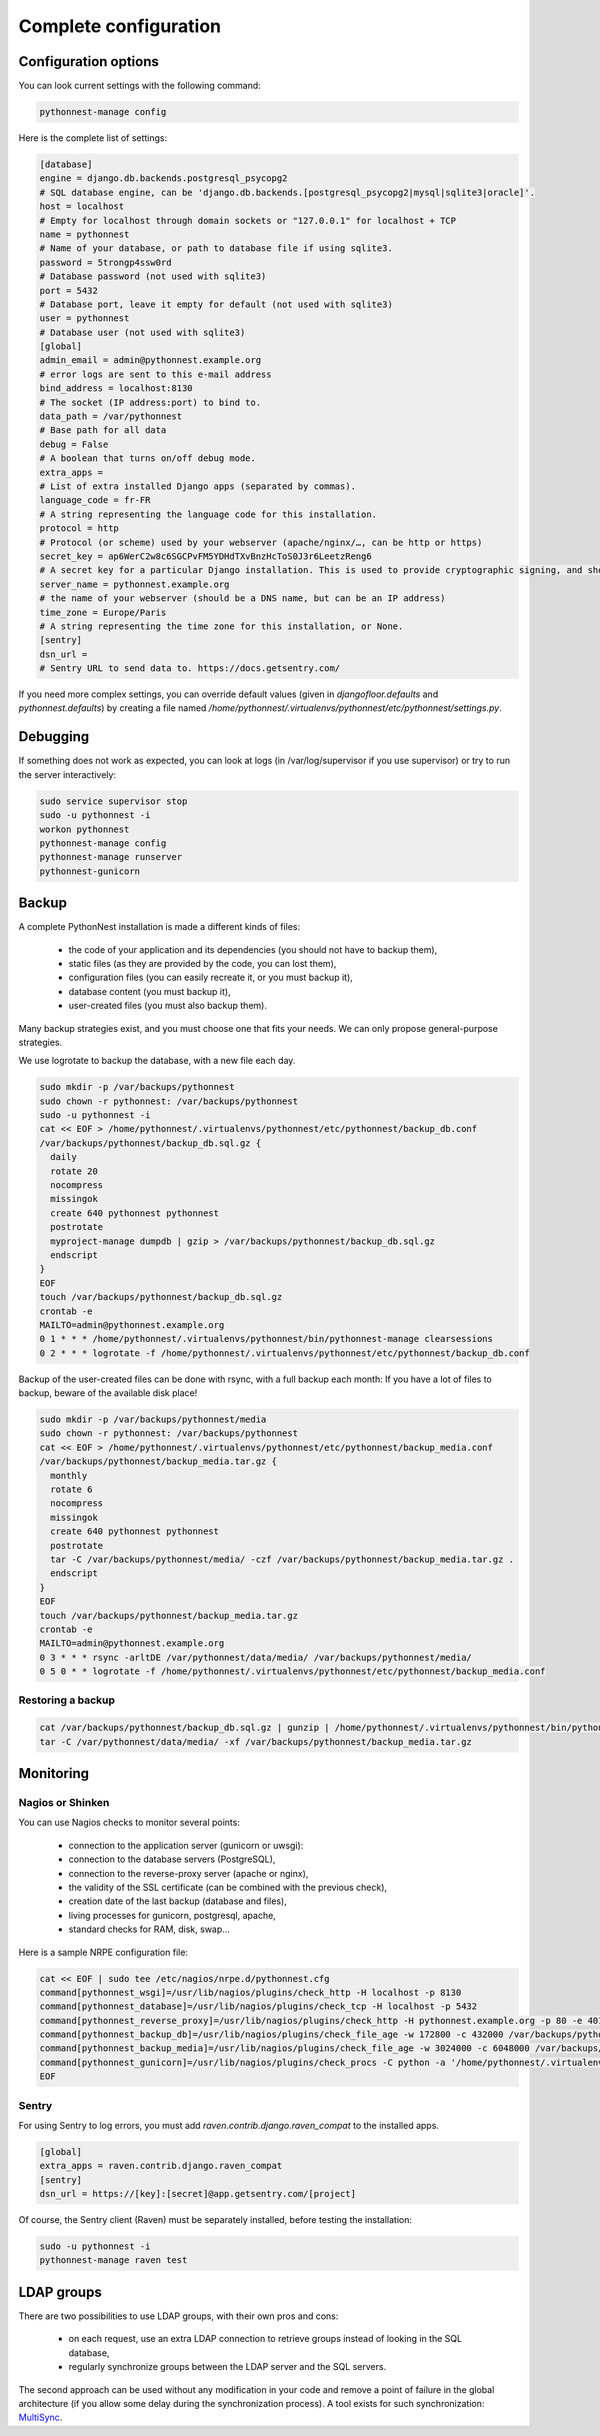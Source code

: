 
Complete configuration
======================


Configuration options
---------------------

You can look current settings with the following command:

.. code-block:: bash

    pythonnest-manage config

Here is the complete list of settings:

.. code-block:: ini

  [database]
  engine = django.db.backends.postgresql_psycopg2
  # SQL database engine, can be 'django.db.backends.[postgresql_psycopg2|mysql|sqlite3|oracle]'.
  host = localhost
  # Empty for localhost through domain sockets or "127.0.0.1" for localhost + TCP
  name = pythonnest
  # Name of your database, or path to database file if using sqlite3.
  password = 5trongp4ssw0rd
  # Database password (not used with sqlite3)
  port = 5432
  # Database port, leave it empty for default (not used with sqlite3)
  user = pythonnest
  # Database user (not used with sqlite3)
  [global]
  admin_email = admin@pythonnest.example.org
  # error logs are sent to this e-mail address
  bind_address = localhost:8130
  # The socket (IP address:port) to bind to.
  data_path = /var/pythonnest
  # Base path for all data
  debug = False
  # A boolean that turns on/off debug mode.
  extra_apps = 
  # List of extra installed Django apps (separated by commas).
  language_code = fr-FR
  # A string representing the language code for this installation.
  protocol = http
  # Protocol (or scheme) used by your webserver (apache/nginx/…, can be http or https)
  secret_key = ap6WerC2w8c6SGCPvFM5YDHdTXvBnzHcToS0J3r6LeetzReng6
  # A secret key for a particular Django installation. This is used to provide cryptographic signing, and should be set to a unique, unpredictable value.
  server_name = pythonnest.example.org
  # the name of your webserver (should be a DNS name, but can be an IP address)
  time_zone = Europe/Paris
  # A string representing the time zone for this installation, or None. 
  [sentry]
  dsn_url = 
  # Sentry URL to send data to. https://docs.getsentry.com/



If you need more complex settings, you can override default values (given in `djangofloor.defaults` and
`pythonnest.defaults`) by creating a file named `/home/pythonnest/.virtualenvs/pythonnest/etc/pythonnest/settings.py`.



Debugging
---------

If something does not work as expected, you can look at logs (in /var/log/supervisor if you use supervisor)
or try to run the server interactively:

.. code-block:: bash

  sudo service supervisor stop
  sudo -u pythonnest -i
  workon pythonnest
  pythonnest-manage config
  pythonnest-manage runserver
  pythonnest-gunicorn




Backup
------

A complete PythonNest installation is made a different kinds of files:

    * the code of your application and its dependencies (you should not have to backup them),
    * static files (as they are provided by the code, you can lost them),
    * configuration files (you can easily recreate it, or you must backup it),
    * database content (you must backup it),
    * user-created files (you must also backup them).

Many backup strategies exist, and you must choose one that fits your needs. We can only propose general-purpose strategies.

We use logrotate to backup the database, with a new file each day.

.. code-block:: bash

  sudo mkdir -p /var/backups/pythonnest
  sudo chown -r pythonnest: /var/backups/pythonnest
  sudo -u pythonnest -i
  cat << EOF > /home/pythonnest/.virtualenvs/pythonnest/etc/pythonnest/backup_db.conf
  /var/backups/pythonnest/backup_db.sql.gz {
    daily
    rotate 20
    nocompress
    missingok
    create 640 pythonnest pythonnest
    postrotate
    myproject-manage dumpdb | gzip > /var/backups/pythonnest/backup_db.sql.gz
    endscript
  }
  EOF
  touch /var/backups/pythonnest/backup_db.sql.gz
  crontab -e
  MAILTO=admin@pythonnest.example.org
  0 1 * * * /home/pythonnest/.virtualenvs/pythonnest/bin/pythonnest-manage clearsessions
  0 2 * * * logrotate -f /home/pythonnest/.virtualenvs/pythonnest/etc/pythonnest/backup_db.conf


Backup of the user-created files can be done with rsync, with a full backup each month:
If you have a lot of files to backup, beware of the available disk place!

.. code-block:: bash

  sudo mkdir -p /var/backups/pythonnest/media
  sudo chown -r pythonnest: /var/backups/pythonnest
  cat << EOF > /home/pythonnest/.virtualenvs/pythonnest/etc/pythonnest/backup_media.conf
  /var/backups/pythonnest/backup_media.tar.gz {
    monthly
    rotate 6
    nocompress
    missingok
    create 640 pythonnest pythonnest
    postrotate
    tar -C /var/backups/pythonnest/media/ -czf /var/backups/pythonnest/backup_media.tar.gz .
    endscript
  }
  EOF
  touch /var/backups/pythonnest/backup_media.tar.gz
  crontab -e
  MAILTO=admin@pythonnest.example.org
  0 3 * * * rsync -arltDE /var/pythonnest/data/media/ /var/backups/pythonnest/media/
  0 5 0 * * logrotate -f /home/pythonnest/.virtualenvs/pythonnest/etc/pythonnest/backup_media.conf

Restoring a backup
~~~~~~~~~~~~~~~~~~

.. code-block:: bash

  cat /var/backups/pythonnest/backup_db.sql.gz | gunzip | /home/pythonnest/.virtualenvs/pythonnest/bin/pythonnest-manage dbshell
  tar -C /var/pythonnest/data/media/ -xf /var/backups/pythonnest/backup_media.tar.gz





Monitoring
----------


Nagios or Shinken
~~~~~~~~~~~~~~~~~

You can use Nagios checks to monitor several points:

  * connection to the application server (gunicorn or uwsgi):
  * connection to the database servers (PostgreSQL),
  * connection to the reverse-proxy server (apache or nginx),
  * the validity of the SSL certificate (can be combined with the previous check),
  * creation date of the last backup (database and files),
  * living processes for gunicorn, postgresql, apache,
  * standard checks for RAM, disk, swap…

Here is a sample NRPE configuration file:

.. code-block:: bash

  cat << EOF | sudo tee /etc/nagios/nrpe.d/pythonnest.cfg
  command[pythonnest_wsgi]=/usr/lib/nagios/plugins/check_http -H localhost -p 8130
  command[pythonnest_database]=/usr/lib/nagios/plugins/check_tcp -H localhost -p 5432
  command[pythonnest_reverse_proxy]=/usr/lib/nagios/plugins/check_http -H pythonnest.example.org -p 80 -e 401
  command[pythonnest_backup_db]=/usr/lib/nagios/plugins/check_file_age -w 172800 -c 432000 /var/backups/pythonnest/backup_db.sql.gz
  command[pythonnest_backup_media]=/usr/lib/nagios/plugins/check_file_age -w 3024000 -c 6048000 /var/backups/pythonnest/backup_media.sql.gz
  command[pythonnest_gunicorn]=/usr/lib/nagios/plugins/check_procs -C python -a '/home/pythonnest/.virtualenvs/pythonnest/bin/pythonnest-gunicorn'
  EOF

Sentry
~~~~~~

For using Sentry to log errors, you must add `raven.contrib.django.raven_compat` to the installed apps.

.. code-block:: ini

  [global]
  extra_apps = raven.contrib.django.raven_compat
  [sentry]
  dsn_url = https://[key]:[secret]@app.getsentry.com/[project]

Of course, the Sentry client (Raven) must be separately installed, before testing the installation:

.. code-block:: bash

  sudo -u pythonnest -i
  pythonnest-manage raven test





LDAP groups
-----------

There are two possibilities to use LDAP groups, with their own pros and cons:

  * on each request, use an extra LDAP connection to retrieve groups instead of looking in the SQL database,
  * regularly synchronize groups between the LDAP server and the SQL servers.

The second approach can be used without any modification in your code and remove a point of failure
in the global architecture (if you allow some delay during the synchronization process).
A tool exists for such synchronization: `MultiSync <https://github.com/d9pouces/Multisync>`_.

